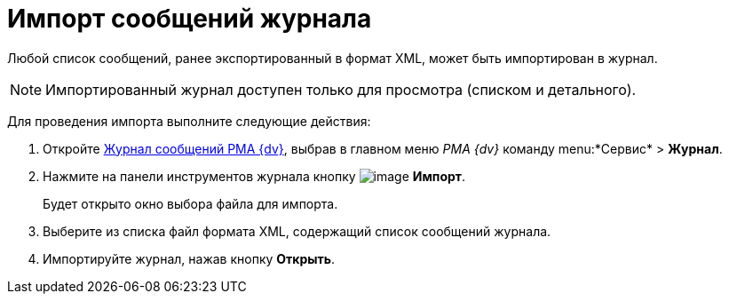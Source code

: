 = Импорт сообщений журнала

Любой список сообщений, ранее экспортированный в формат XML, может быть импортирован в журнал.

[NOTE]
====
Импортированный журнал доступен только для просмотра (списком и детального).
====

Для проведения импорта выполните следующие действия:


. Откройте xref:Logs_Navigator_Log_Window.htmlconcept_ybl_tkd_hp__image_vs1_nmd_hp[Журнал сообщений РМА {dv}], выбрав в главном меню _РМА {dv}_ команду menu:*Сервис* > *Журнал*.
. Нажмите на панели инструментов журнала кнопку image:buttons/Import.gif[image] *Импорт*.
+
Будет открыто окно выбора файла для импорта.
. Выберите из списка файл формата XML, содержащий список сообщений журнала.
. Импортируйте журнал, нажав кнопку *Открыть*.
